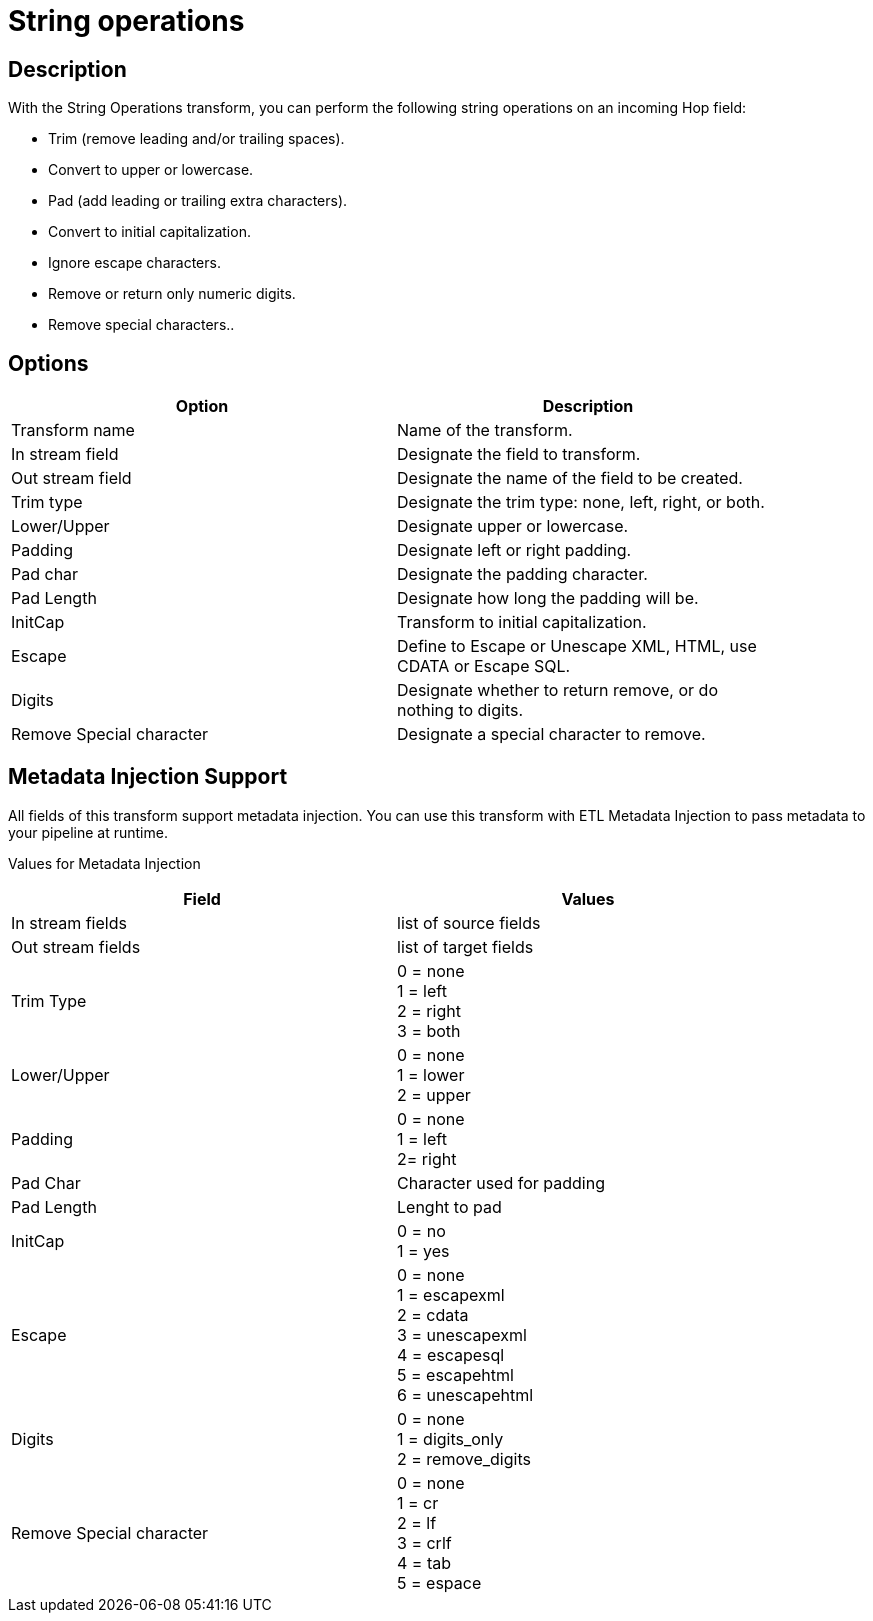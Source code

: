 ////
Licensed to the Apache Software Foundation (ASF) under one
or more contributor license agreements.  See the NOTICE file
distributed with this work for additional information
regarding copyright ownership.  The ASF licenses this file
to you under the Apache License, Version 2.0 (the
"License"); you may not use this file except in compliance
with the License.  You may obtain a copy of the License at
  http://www.apache.org/licenses/LICENSE-2.0
Unless required by applicable law or agreed to in writing,
software distributed under the License is distributed on an
"AS IS" BASIS, WITHOUT WARRANTIES OR CONDITIONS OF ANY
KIND, either express or implied.  See the License for the
specific language governing permissions and limitations
under the License.
////
:documentationPath: /pipeline/transforms/
:language: en_US

= String operations

== Description

With the String Operations transform, you can perform the following string operations on an incoming Hop field:

* Trim (remove leading and/or trailing spaces).
* Convert to upper or lowercase.
* Pad (add leading or trailing extra characters).
* Convert to initial capitalization.
* Ignore escape characters.
* Remove or return only numeric digits.
* Remove special characters..

== Options

[width="90%", options="header"]
|===
|Option|Description
|Transform name|Name of the transform.
|In stream field|Designate the field to transform.
|Out stream field|Designate the name of the field to be created.
|Trim type|Designate the trim type: none, left, right, or both.
|Lower/Upper|Designate upper or lowercase.
|Padding|Designate left or right padding.
|Pad char|Designate the padding character.
|Pad Length|Designate how long the padding will be.
|InitCap|Transform to initial capitalization.
|Escape|Define to Escape or Unescape XML, HTML, use CDATA or Escape SQL.
|Digits|Designate whether to return remove, or do nothing to digits.
|Remove Special character|Designate a special character to remove.
|===

== Metadata Injection Support

All fields of this transform support metadata injection. You can use this transform with ETL Metadata Injection to pass metadata to your pipeline at runtime.

Values for Metadata Injection
[width="90%", options="header"]
|===
|Field|Values
|In stream fields|list of source fields
|Out stream fields|list of target fields
|Trim Type|0 = none +
1 = left +
2 = right +
3 = both
|Lower/Upper|0 = none +
1 = lower +
2 = upper
|Padding|0 = none +
1 = left +
2= right
|Pad Char| Character used for padding
|Pad Length| Lenght to pad
|InitCap|0 = no +
1 = yes
|Escape|0 = none +
1 = escapexml +
2 = cdata +
3 = unescapexml +
4 = escapesql +
5 = escapehtml +
6 = unescapehtml
|Digits|0 = none +
1 = digits_only +
2 = remove_digits
|Remove Special character|0 = none +
1 = cr +
2 = lf +
3 = crlf +
4 = tab +
5 = espace
|===